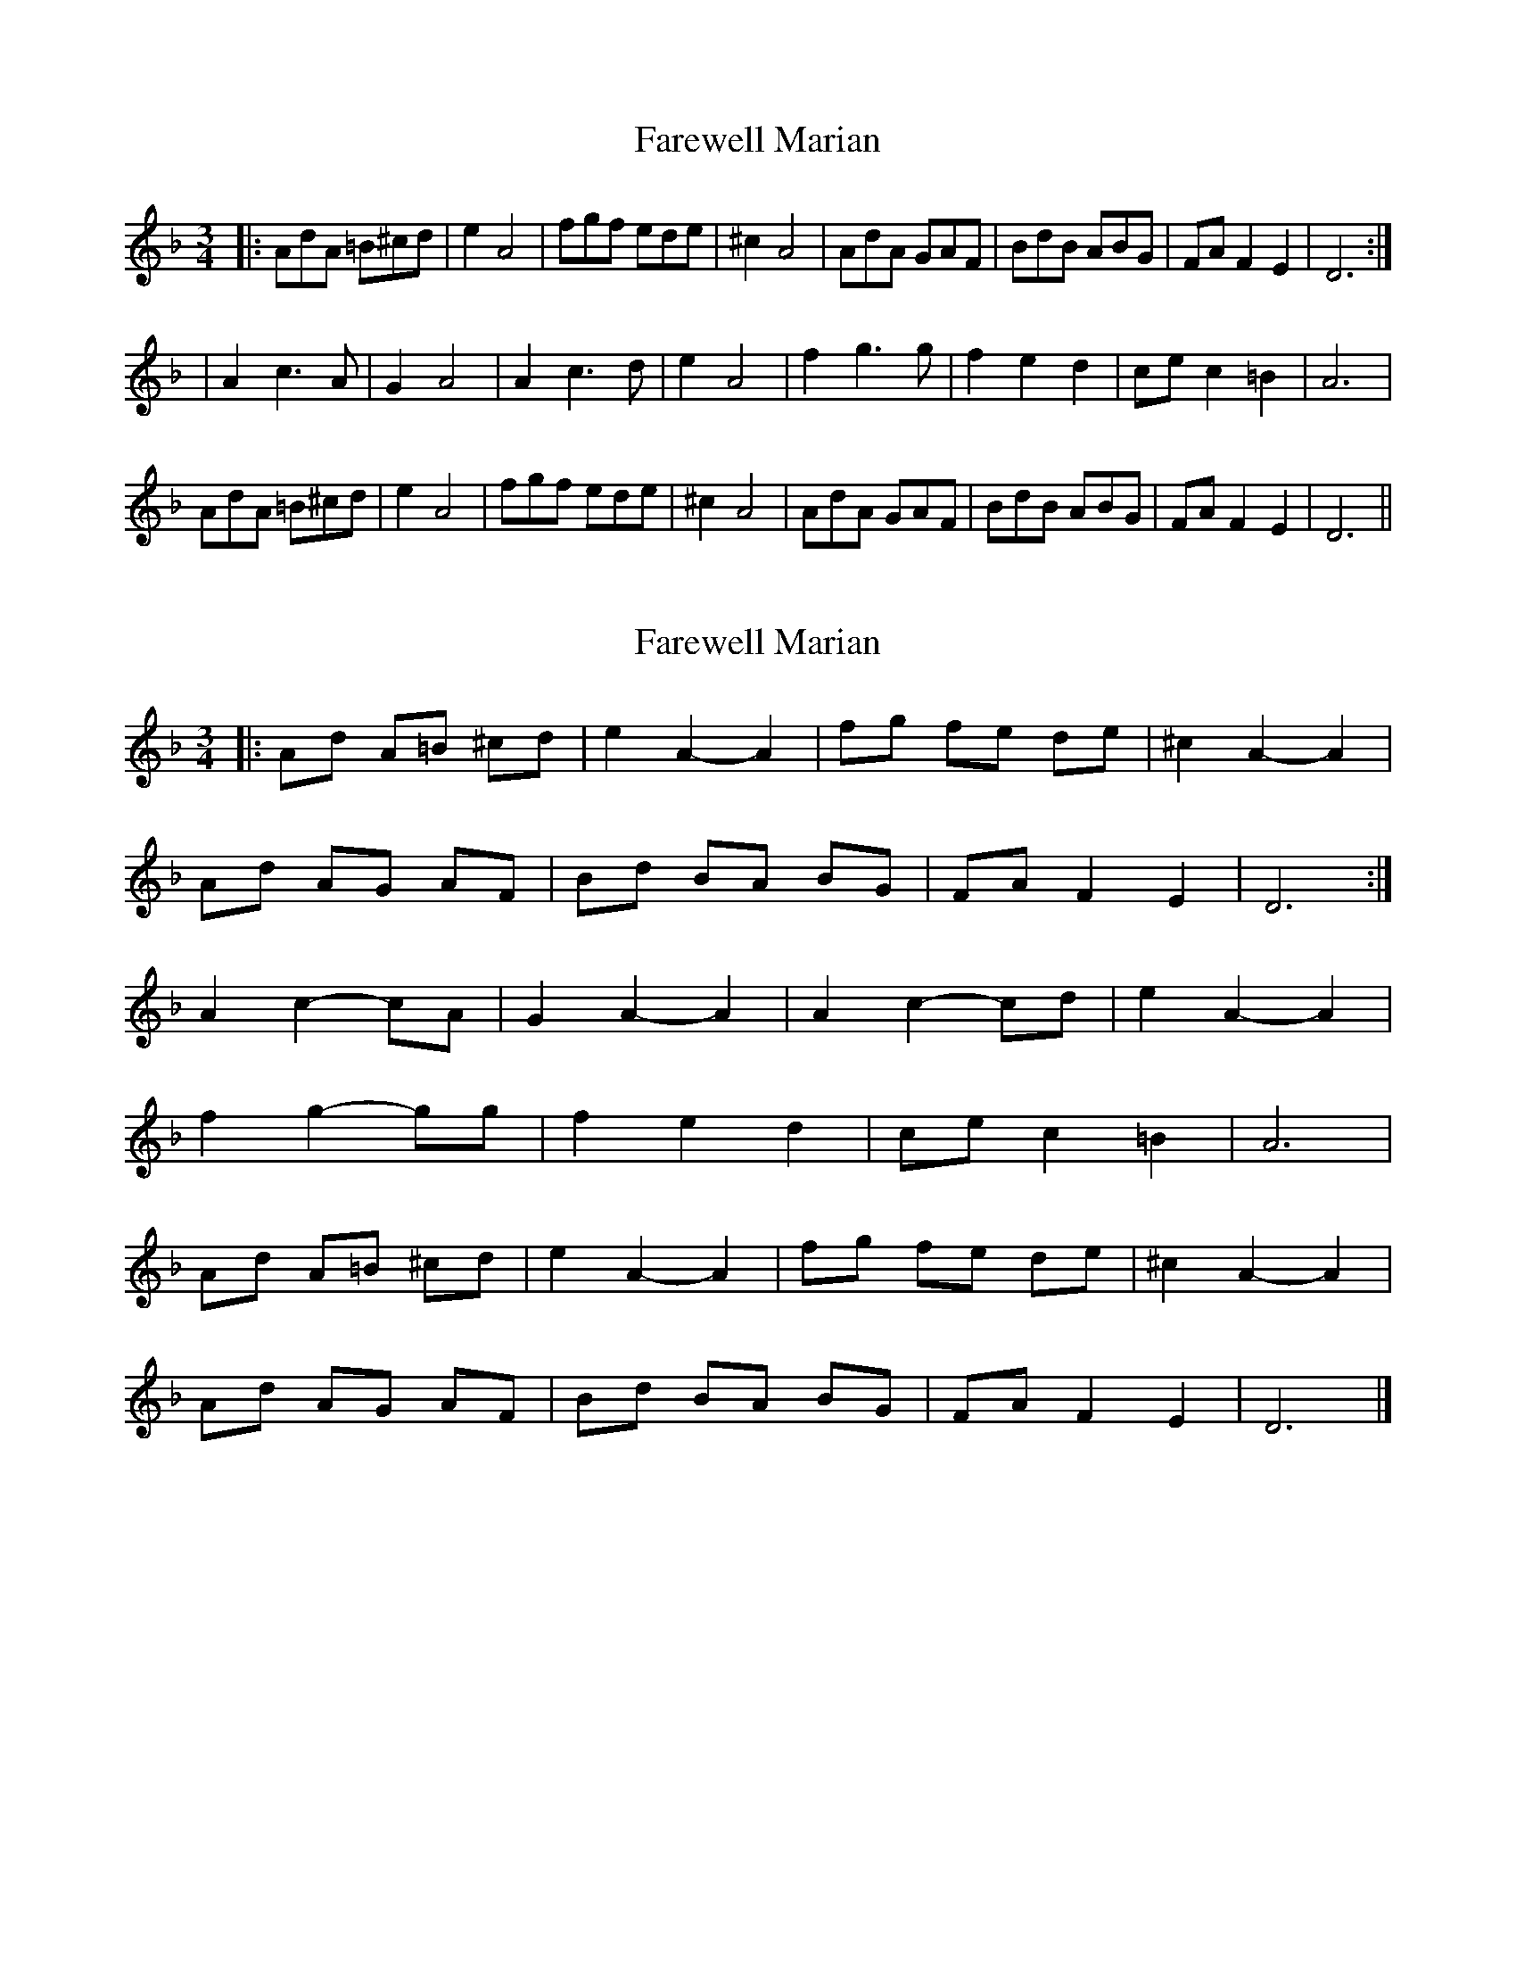 X: 1
T: Farewell Marian
Z: bunyip
S: https://thesession.org/tunes/1427#setting1427
R: waltz
M: 3/4
L: 1/8
K: Fmaj
|:AdA =B^cd|e2 A4|fgf ede|^c2 A4|AdA GAF|BdB ABG|FA F2E2|D6:|
|A2 c3A|G2 A4|A2 c3d|e2 A4|f2 g3g|f2e2d2|ce c2=B2|A6|
AdA =B^cd|e2 A4|fgf ede|^c2 A4|AdA GAF|BdB ABG|FA F2E2|D6||
X: 2
T: Farewell Marian
Z: ceolachan
S: https://thesession.org/tunes/1427#setting21164
R: waltz
M: 3/4
L: 1/8
K: Fmaj
|: Ad A=B ^cd | e2 A2- A2 | fg fe de | ^c2 A2- A2 |
Ad AG AF | Bd BA BG | FA F2 E2 | D6 :|
A2 c2- cA | G2 A2- A2 | A2 c2- cd | e2 A2- A2 |
f2 g2- gg | f2 e2 d2 | ce c2 =B2 | A6 |
Ad A=B ^cd | e2 A2- A2 | fg fe de | ^c2 A2- A2 |
Ad AG AF | Bd BA BG | FA F2 E2 | D6 |]
X: 3
T: Farewell Marian
Z: ceolachan
S: https://thesession.org/tunes/1427#setting21165
R: waltz
M: 3/4
L: 1/8
K: Fmaj
|: A>d A=B ^cd | e2 A2 A2 | f>g fe de | ^c2 A2 A2 |
Ad AG AF | Bd BA BG | FA F2 EF/E/ | D6 :|
A2 c2- cA | G6 | A2 c2 d2 | e2 A2 A2 |
f2 g2- gf | fg/f/ e2 d2 | ce c2 =Bc/B/ | A6 |
A>d A=B ^cd | e2 A2 A2 | f>g fe de | ^c2 A2 A2 |
Ad AG A2 | Bd BA B2 | FA F2 E2 | D6 |]
